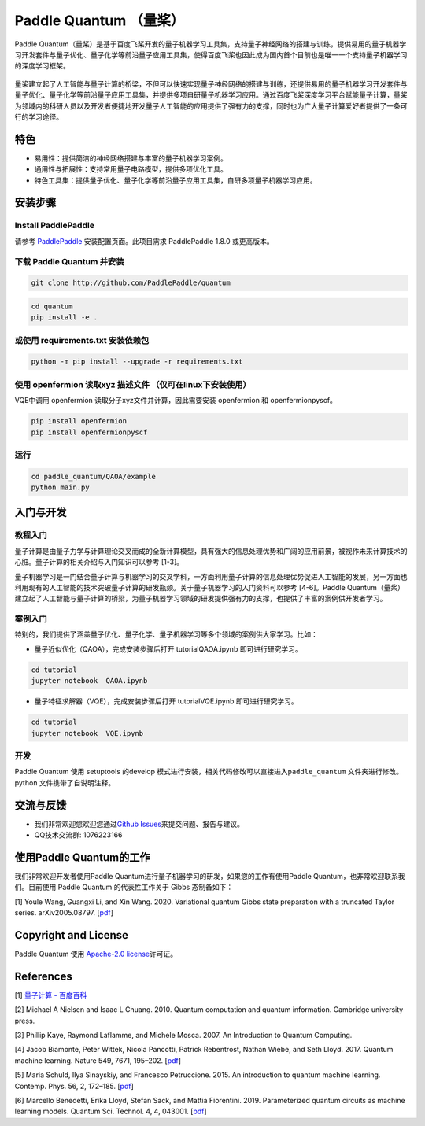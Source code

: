 .. _header-n0:

Paddle Quantum （量桨）
=======================

Paddle
Quantum（量桨）是基于百度飞桨开发的量子机器学习工具集，支持量子神经网络的搭建与训练，提供易用的量子机器学习开发套件与量子优化、量子化学等前沿量子应用工具集，使得百度飞桨也因此成为国内首个目前也是唯一一个支持量子机器学习的深度学习框架。

.. figure:: https://release-data.cdn.bcebos.com/Paddle%20Quantum.png
   :alt:

量桨建立起了人工智能与量子计算的桥梁，不但可以快速实现量子神经网络的搭建与训练，还提供易用的量子机器学习开发套件与量子优化、量子化学等前沿量子应用工具集，并提供多项自研量子机器学习应用。通过百度飞桨深度学习平台赋能量子计算，量桨为领域内的科研人员以及开发者便捷地开发量子人工智能的应用提供了强有力的支撑，同时也为广大量子计算爱好者提供了一条可行的学习途径。

.. _header-n6:

特色
----

-  易用性：提供简洁的神经网络搭建与丰富的量子机器学习案例。

-  通用性与拓展性：支持常用量子电路模型，提供多项优化工具。

-  特色工具集：提供量子优化、量子化学等前沿量子应用工具集，自研多项量子机器学习应用。

.. _header-n15:

安装步骤
--------

.. _header-n16:

Install PaddlePaddle
~~~~~~~~~~~~~~~~~~~~

请参考
`PaddlePaddle <https://www.paddlepaddle.org.cn/documentation/docs/zh/beginners_guide/index_cn.html>`__
安装配置页面。此项目需求 PaddlePaddle 1.8.0 或更高版本。

.. _header-n19:

下载 Paddle Quantum 并安装
~~~~~~~~~~~~~~~~~~~~~~~~~~

.. code:: shell

   git clone http://github.com/PaddlePaddle/quantum

.. code:: shell

   cd quantum
   pip install -e .

.. _header-n23:

或使用 requirements.txt 安装依赖包
~~~~~~~~~~~~~~~~~~~~~~~~~~~~~~~~~~

.. code:: shell

   python -m pip install --upgrade -r requirements.txt

.. _header-n25:

使用 openfermion 读取xyz 描述文件 （仅可在linux下安装使用）
~~~~~~~~~~~~~~~~~~~~~~~~~~~~~~~~~~~~~~~~~~~~~~~~~~~~~~~~~~~

VQE中调用 openfermion 读取分子xyz文件并计算，因此需要安装 openfermion 和
openfermionpyscf。

.. code:: shell

   pip install openfermion
   pip install openfermionpyscf

.. _header-n29:

运行
~~~~

.. code:: shell

   cd paddle_quantum/QAOA/example
   python main.py

.. _header-n32:

入门与开发
----------

.. _header-n33:

教程入门
~~~~~~~~

量子计算是由量子力学与计算理论交叉而成的全新计算模型，具有强大的信息处理优势和广阔的应用前景，被视作未来计算技术的心脏。量子计算的相关介绍与入门知识可以参考
[1-3]。

量子机器学习是一门结合量子计算与机器学习的交叉学科，一方面利用量子计算的信息处理优势促进人工智能的发展，另一方面也利用现有的人工智能的技术突破量子计算的研发瓶颈。关于量子机器学习的入门资料可以参考
[4-6]。Paddle
Quantum（量桨）建立起了人工智能与量子计算的桥梁，为量子机器学习领域的研发提供强有力的支撑，也提供了丰富的案例供开发者学习。

.. _header-n37:

案例入门
~~~~~~~~

特别的，我们提供了涵盖量子优化、量子化学、量子机器学习等多个领域的案例供大家学习。比如：

-  量子近似优化（QAOA），完成安装步骤后打开 tutorial\QAOA.ipynb
   即可进行研究学习。

.. code:: shell

   cd tutorial
   jupyter notebook  QAOA.ipynb

-  量子特征求解器（VQE），完成安装步骤后打开 tutorial\VQE.ipynb
   即可进行研究学习。

.. code::

   cd tutorial
   jupyter notebook  VQE.ipynb

.. _header-n48:

开发
~~~~

Paddle Quantum 使用 setuptools 的develop
模式进行安装，相关代码修改可以直接进入\ ``paddle_quantum``
文件夹进行修改。python 文件携带了自说明注释。

.. _header-n51:

交流与反馈
----------

-  我们非常欢迎您欢迎您通过\ `Github
   Issues <https://github.com/PaddlePaddle/Quantum/issues>`__\ 来提交问题、报告与建议。

-  QQ技术交流群: 1076223166

.. _header-n57:

使用Paddle Quantum的工作
------------------------

我们非常欢迎开发者使用Paddle
Quantum进行量子机器学习的研发，如果您的工作有使用Paddle
Quantum，也非常欢迎联系我们。目前使用 Paddle Quantum 的代表性工作关于
Gibbs 态制备如下：

[1] Youle Wang, Guangxi Li, and Xin Wang. 2020. Variational quantum
Gibbs state preparation with a truncated Taylor series. arXiv2005.08797.
[`pdf <https://arxiv.org/pdf/2005.08797.pdf>`__]

.. _header-n61:

Copyright and License
---------------------

Paddle Quantum 使用 `Apache-2.0 license <LICENSE>`__\ 许可证。

.. _header-n64:

References
----------

[1] `量子计算 -
百度百科 <https://baike.baidu.com/item/量子计算/11035661?fr=aladdin>`__

[2] Michael A Nielsen and Isaac L Chuang. 2010. Quantum computation and
quantum information. Cambridge university press.

[3] Phillip Kaye, Raymond Laflamme, and Michele Mosca. 2007. An
Introduction to Quantum Computing.

[4] Jacob Biamonte, Peter Wittek, Nicola Pancotti, Patrick Rebentrost,
Nathan Wiebe, and Seth Lloyd. 2017. Quantum machine learning. Nature
549, 7671, 195–202. [`pdf <https://arxiv.org/pdf/1611.09347>`__]

[5] Maria Schuld, Ilya Sinayskiy, and Francesco Petruccione. 2015. An
introduction to quantum machine learning. Contemp. Phys. 56, 2, 172–185.
[`pdf <https://arxiv.org/pdf/1409.3097>`__]

[6] Marcello Benedetti, Erika Lloyd, Stefan Sack, and Mattia Fiorentini.
2019. Parameterized quantum circuits as machine learning models. Quantum
Sci. Technol. 4, 4, 043001. [`pdf <https://arxiv.org/pdf/1906.07682>`__]
